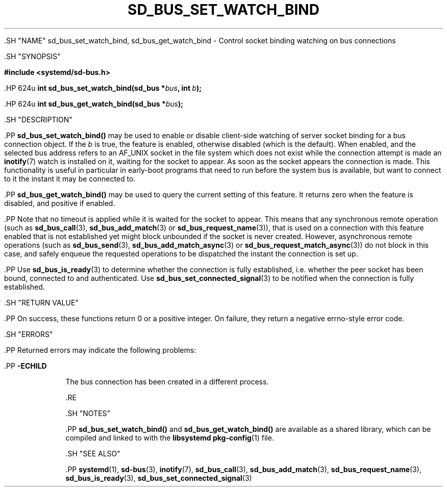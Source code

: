 '\" t
.TH "SD_BUS_SET_WATCH_BIND" "3" "" "systemd 239" "sd_bus_set_watch_bind"
.\" -----------------------------------------------------------------
.\" * Define some portability stuff
.\" -----------------------------------------------------------------
.\" ~~~~~~~~~~~~~~~~~~~~~~~~~~~~~~~~~~~~~~~~~~~~~~~~~~~~~~~~~~~~~~~~~
.\" http://bugs.debian.org/507673
.\" http://lists.gnu.org/archive/html/groff/2009-02/msg00013.html
.\" ~~~~~~~~~~~~~~~~~~~~~~~~~~~~~~~~~~~~~~~~~~~~~~~~~~~~~~~~~~~~~~~~~
.ie \n(.g .ds Aq \(aq
.el       .ds Aq '
.\" -----------------------------------------------------------------
.\" * set default formatting
.\" -----------------------------------------------------------------
.\" disable hyphenation
.nh
.\" disable justification (adjust text to left margin only)
.ad l
.\" -----------------------------------------------------------------
.\" * MAIN CONTENT STARTS HERE *
.\" -----------------------------------------------------------------


  

  

  .SH "NAME"
sd_bus_set_watch_bind, sd_bus_get_watch_bind \- Control socket binding watching on bus connections


  .SH "SYNOPSIS"

    
      
.sp
.ft B
.nf
#include <systemd/sd\-bus\&.h>
.fi
.ft
.sp


      .HP \w'int\ sd_bus_set_watch_bind('u
.BI "int sd_bus_set_watch_bind(sd_bus\ *" "bus" ", int\ " "b" ");"


      .HP \w'int\ sd_bus_get_watch_bind('u
.BI "int sd_bus_get_watch_bind(sd_bus\ *" "bus" ");"


    
  

  .SH "DESCRIPTION"

    

    .PP
\fBsd_bus_set_watch_bind()\fR
may be used to enable or disable client\-side watching of server socket binding for a bus connection object\&. If the
\fIb\fR
is true, the feature is enabled, otherwise disabled (which is the default)\&. When enabled, and the selected bus address refers to an
AF_UNIX
socket in the file system which does not exist while the connection attempt is made an
\fBinotify\fR(7)
watch is installed on it, waiting for the socket to appear\&. As soon as the socket appears the connection is made\&. This functionality is useful in particular in early\-boot programs that need to run before the system bus is available, but want to connect to it the instant it may be connected to\&.


    .PP
\fBsd_bus_get_watch_bind()\fR
may be used to query the current setting of this feature\&. It returns zero when the feature is disabled, and positive if enabled\&.


    .PP
Note that no timeout is applied while it is waited for the socket to appear\&. This means that any synchronous remote operation (such as
\fBsd_bus_call\fR(3),
\fBsd_bus_add_match\fR(3)
or
\fBsd_bus_request_name\fR(3)), that is used on a connection with this feature enabled that is not established yet might block unbounded if the socket is never created\&. However, asynchronous remote operations (such as
\fBsd_bus_send\fR(3),
\fBsd_bus_add_match_async\fR(3)
or
\fBsd_bus_request_match_async\fR(3)) do not block in this case, and safely enqueue the requested operations to be dispatched the instant the connection is set up\&.


    .PP
Use
\fBsd_bus_is_ready\fR(3)
to determine whether the connection is fully established, i\&.e\&. whether the peer socket has been bound, connected to and authenticated\&. Use
\fBsd_bus_set_connected_signal\fR(3)
to be notified when the connection is fully established\&.


  

  .SH "RETURN VALUE"

    

    .PP
On success, these functions return 0 or a positive integer\&. On failure, they return a negative errno\-style error code\&.

  

  .SH "ERRORS"

    

    .PP
Returned errors may indicate the following problems:


    

      .PP
\fB\-ECHILD\fR
.RS 4

        

        The bus connection has been created in a different process\&.

      .RE
    
  

  .SH "NOTES"

    

    .PP
\fBsd_bus_set_watch_bind()\fR
and
\fBsd_bus_get_watch_bind()\fR
are available as a shared library, which can be compiled and linked to with the
\fBlibsystemd\fR\ \&\fBpkg-config\fR(1)
file\&.

  

  .SH "SEE ALSO"

    

    .PP
\fBsystemd\fR(1),
\fBsd-bus\fR(3),
\fBinotify\fR(7),
\fBsd_bus_call\fR(3),
\fBsd_bus_add_match\fR(3),
\fBsd_bus_request_name\fR(3),
\fBsd_bus_is_ready\fR(3),
\fBsd_bus_set_connected_signal\fR(3)

  

